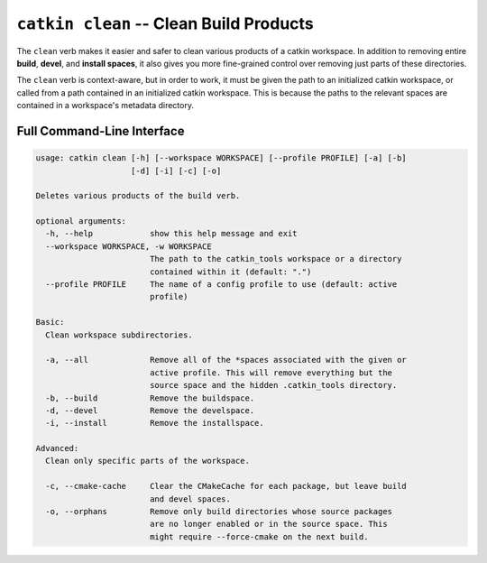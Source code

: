 ``catkin clean`` -- Clean Build Products
========================================

The ``clean`` verb makes it easier and safer to clean various products of a catkin
workspace. In addition to removing entire **build**, **devel**, and **install spaces**,
it also gives you more fine-grained control over removing just parts of these
directories.

The ``clean`` verb is context-aware, but in order to work, it must be given the path
to an initialized catkin workspace, or called from a path contained in an initialized
catkin workspace. This is because the paths to the relevant spaces are contained in a
workspace's metadata directory.

Full Command-Line Interface
^^^^^^^^^^^^^^^^^^^^^^^^^^^

.. code-block:: text

    usage: catkin clean [-h] [--workspace WORKSPACE] [--profile PROFILE] [-a] [-b]
                        [-d] [-i] [-c] [-o]

    Deletes various products of the build verb.

    optional arguments:
      -h, --help            show this help message and exit
      --workspace WORKSPACE, -w WORKSPACE
                            The path to the catkin_tools workspace or a directory
                            contained within it (default: ".")
      --profile PROFILE     The name of a config profile to use (default: active
                            profile)

    Basic:
      Clean workspace subdirectories.

      -a, --all             Remove all of the *spaces associated with the given or
                            active profile. This will remove everything but the
                            source space and the hidden .catkin_tools directory.
      -b, --build           Remove the buildspace.
      -d, --devel           Remove the develspace.
      -i, --install         Remove the installspace.

    Advanced:
      Clean only specific parts of the workspace.

      -c, --cmake-cache     Clear the CMakeCache for each package, but leave build
                            and devel spaces.
      -o, --orphans         Remove only build directories whose source packages
                            are no longer enabled or in the source space. This
                            might require --force-cmake on the next build.
